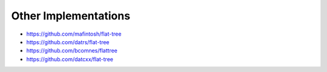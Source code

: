 .. _other-implementations:

Other Implementations
*********************

* https://github.com/mafintosh/flat-tree
* https://github.com/datrs/flat-tree
* https://github.com/bcomnes/flattree
* https://github.com/datcxx/flat-tree
